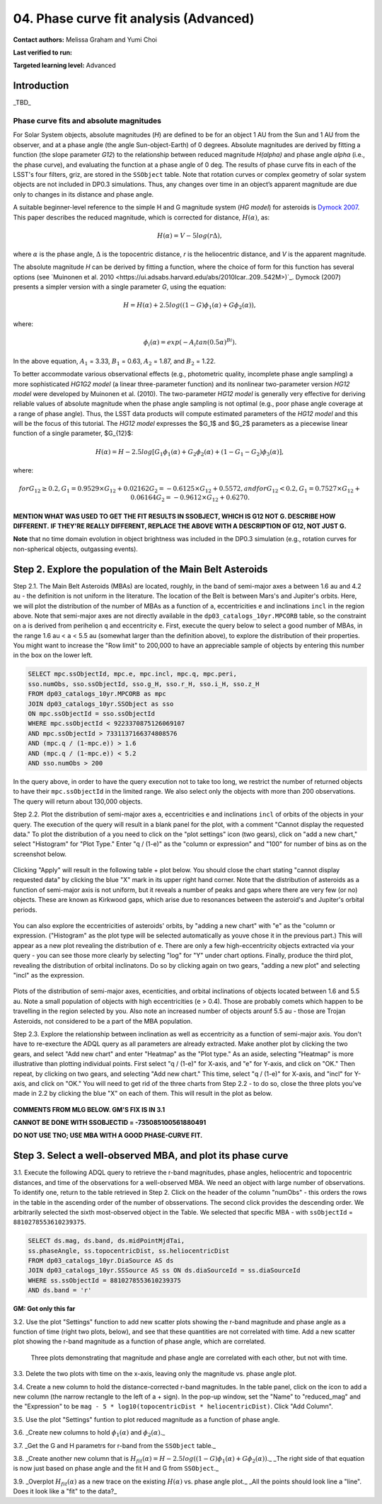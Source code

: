 .. Review the README on instructions to contribute.
.. Review the style guide to keep a consistent approach to the documentation.
.. Static objects, such as figures, should be stored in the _static directory. Review the _static/README on instructions to contribute.
.. Do not remove the comments that describe each section. They are included to provide guidance to contributors.
.. Do not remove other content provided in the templates, such as a section. Instead, comment out the content and include comments to explain the situation. For example:
	- If a section within the template is not needed, comment out the section title and label reference. Do not delete the expected section title, reference or related comments provided from the template.
    - If a file cannot include a title (surrounded by ampersands (#)), comment out the title from the template and include a comment explaining why this is implemented (in addition to applying the ``title`` directive).

.. This is the label that can be used for cross referencing this file.
.. Recommended title label format is "Directory Name"-"Title Name" -- Spaces should be replaced by hyphens.
.. _Tutorials-Examples-DP0-3-Portal-1:
.. Each section should include a label for cross referencing to a given area.
.. Recommended format for all labels is "Title Name"-"Section Name" -- Spaces should be replaced by hyphens.
.. To reference a label that isn't associated with an reST object such as a title or figure, you must include the link and explicit title using the syntax :ref:`link text <label-name>`.
.. A warning will alert you of identical labels during the linkcheck process.


#######################################
04. Phase curve fit analysis (Advanced)
#######################################

.. This section should provide a brief, top-level description of the page.

**Contact authors:** Melissa Graham and Yumi Choi

**Last verified to run:** 

**Targeted learning level:** Advanced


.. _DP0-3-Portal-3-Intro:

Introduction
============

_TBD_

Phase curve fits and absolute magnitudes
----------------------------------------

For Solar System objects, absolute magnitudes (`H`) are defined to be for an object 1 AU from the Sun and 1 AU 
from the observer, and at a phase angle (the angle Sun-object-Earth) of 0 degrees.
Absolute magnitudes are derived by fitting a function (the slope parameter `G12`) to the relationship between 
reduced magnitude `H(\alpha)` and phase angle `\alpha` (i.e., the phase curve), and evaluating the function at a phase angle of 0 deg.
The results of phase curve fits in each of the LSST's four filters, griz, are stored in the ``SSObject`` table.
Note that rotation curves or complex geometry of solar system objects are not included in DP0.3 simulations. 
Thus, any changes over time in an object’s apparent magnitude are due only to changes in its distance and phase angle.

A suitable beginner-level reference to the simple H and G magnitude system (`HG model`) for asteroids is
`Dymock 2007 <https://adsabs.harvard.edu/full/2007JBAA..117..342D>`_. 
This paper describes the reduced magnitude, which is corrected for distance, :math:`H(\alpha)`, as:

.. math::

    H($\alpha$) = V - 5 log(r $\Delta$),

where :math:`\alpha` is the phase angle, :math:`\Delta` is the topocentric distance, 
`r` is the heliocentric distance, and `V` is the apparent magnitude.

The absolute magnitude `H` can be derived by fitting a function, where the choice of 
form for this function has several options 
(see `Muinonen et al. 2010 <https://ui.adsabs.harvard.edu/abs/2010Icar..209..542M>)`_. 
Dymock (2007) presents a simpler version with a single parameter `G`, using the equation:

.. math::

    H = H(\alpha) + 2.5 log((1-G)\phi_1(\alpha) + G\phi_2(\alpha)),

where:

.. math::
    \phi_i(\alpha) = exp(-A_i tan(0.5\alpha)^{Bi}).

In the above equation, 
:math:`A_1` = 3.33, 
:math:`B_1` = 0.63, 
:math:`A_2` = 1.87, and 
:math:`B_2` = 1.22.

To better accommodate various observational effects (e.g., photometric quality, incomplete phase angle sampling) 
a more sophisticated `HG1G2 model` (a linear three-parameter function) and its nonlinear two-parameter version 
`HG12 model` were developed by Muinonen et al. (2010). The two-parameter `HG12 model` is generally very effective
for deriving reliable values of absolute magnitude when the phase angle sampling is not optimal (e.g., poor phase
angle coverage at a range of phase angle). Thus, the LSST data products will compute estimated parameters of the
`HG12 model` and this will be the focus of this tutorial. The `HG12 model` expresses the $G_1$ and $G_2$ parameters
as a piecewise linear function of a single parameter, $G_{12}$:

.. math::

    H(\alpha) = H − 2.5 log[G_1\phi_1(\alpha)+G_2\phi_2(\alpha) + (1-G_1-G_2)\phi_3(\alpha)], 

where:

.. math::
    for G_{12} \ge 0.2,
    G_1 = 0.9529\times G_{12} + 0.02162
    G_2 = -0.6125\times G_{12} + 0.5572, and
    for G_{12} < 0.2,
    G_1 = 0.7527\times G_{12} + 0.06164
    G_2 = -0.9612\times G_{12} + 0.6270.

**MENTION WHAT WAS USED TO GET THE FIT RESULTS IN SSOBJECT, WHICH IS G12 NOT G. DESCRIBE HOW DIFFERENT.**
**IF THEY'RE REALLY DIFFERENT, REPLACE THE ABOVE WITH A DESCRIPTION OF G12, NOT JUST G.**

**Note** that no time domain evolution in object brightness was included in the DP0.3 simulation
(e.g., rotation curves for non-spherical objects, outgassing events).

.. _DP0-3-Portal-4-Step-2:  

Step 2. Explore the population of the Main Belt Asteroids
=========================================================

Step 2.1.  The Main Belt Asteroids (MBAs) are located, roughly, in the band of semi-major axes ``a`` between 1.6 au and 4.2 au - the definition is not uniform in the literature.  
The location of the Belt is between Mars's and Jupiter's orbits.  
Here, we will plot the distribution of the number of MBAs as a function of ``a``, eccentricities ``e`` and inclinations ``incl`` in the region above.  
Note that semi-major axes are not directly available in the ``dp03_catalogs_10yr.MPCORB`` table, so the constraint on ``a`` is derived from perihelion ``q`` and eccentricity ``e``.  
First, execute the query below to select a good number of MBAs, in the range 1.6 au < ``a`` < 5.5 au (somewhat larger than the definition above), to explore the distribution of their properties.  
You might want to increase the "Row limit" to 200,000 to have an appreciable sample of objects by entering this number in the box on the lower left.  

.. code-block:: SQL 

    SELECT mpc.ssObjectId, mpc.e, mpc.incl, mpc.q, mpc.peri, 
    sso.numObs, sso.ssObjectId, sso.g_H, sso.r_H, sso.i_H, sso.z_H 
    FROM dp03_catalogs_10yr.MPCORB as mpc 
    JOIN dp03_catalogs_10yr.SSObject as sso 
    ON mpc.ssObjectId = sso.ssObjectId 
    WHERE mpc.ssObjectId < 9223370875126069107 
    AND mpc.ssObjectId > 7331137166374808576 
    AND (mpc.q / (1-mpc.e)) > 1.6 
    AND (mpc.q / (1-mpc.e)) < 5.2
    AND sso.numObs > 200 

In the query above, in order to have the query execution not to take too long, we restrict the number of returned objects to have their ``mpc.ssObjectId`` in the limited range.  
We also select only the objects with more than 200 observations.  The query will return about 130,000 objects.  

Step 2.2.  Plot the distribution of semi-major axes ``a``, eccentricities ``e`` and inclinations ``incl`` of orbits of the objects in your query.  
The execution of the query will result in a blank panel for the plot, with a comment "Cannot display the requested data."  
To plot the distribution of ``a`` you need to click on the "plot settings" icon (two gears), click on "add a new chart,"  select "Histogram" for "Plot Type."  
Enter "q / (1-e)" as the "column or expression" and "100" for number of bins as on the screenshot below.  

.. figure:: /_static/portal_tut04_step02a.png
    :width: 400
    :name: portal_tut04_step02a
    :alt: A screenshot illustrating the selection of plot parameters to plot the histogram of the distribution of semi-major axes of the Main Belt Asteroids.


Clicking "Apply" will result in the following table + plot below.  
You should close the chart stating "cannot display requested data" by clicking the blue "X" mark in its upper right hand corner.  
Note that the distribution of asteroids as a function of semi-major axis is not uniform, but it reveals a number of peaks and gaps where there are very few (or no) objects. 
These are known as Kirkwood gaps, which arise due to resonances between the asteroid's and Jupiter's orbital periods.  

.. figure:: /_static/portal_tut04_step02b.png
    :width: 600
    :name: portal_tut04_step02b
    :alt: A screenshot illustrating the the distribution of semi-major axes of the Main Belt Asteroids.  


You can also explore the eccentricities of asteroids' orbits, by "adding a new chart" with "e" as the "column or expression.  
("Histogram" as the plot type will be selected automatically as youve chose it in the previous part.)  
This will appear as a new plot revealing the distribution of ``e``.  
There are only a few high-eccentricity objects extracted via your query - you can see those more clearly by selecting "log" for "Y" under chart options.  
Finally, produce the third plot, revealing the distribution of orbital inclinatons.  
Do so by clicking again on two gears, "adding a new plot" and selecting "incl" as the expression.  

.. figure:: /_static/portal_tut04_step02c.png
    :width: 600
    :name: portal_tut04_step02b
    :alt: A screenshot illustrating the the distribution of semi-major axes, orbital ellipticities, and orbital inclinations of the Main Belt Asteroids.  


Plots of the distribution of semi-major axes, ecenticities, and orbital inclinations of objects located between 1.6 and 5.5 au.  
Note a small population of objects with high eccentricities (``e`` > 0.4).  
Those are probably comets which happen to be travelling in the region selected by you.  
Also note an increased number of objects arounf 5.5 au - those are Trojan Asteroids, not considered to be a part of the MBA population.  

Step 2.3.  Explore the relationship between inclination as well as eccentricity as a function of semi-major axis.  
You don't have to re-execture the ADQL query as all parameters are already extracted.  
Make another plot by clicking the two gears, and select "Add new chart" and enter "Heatmap" as the "Plot type."  
As an aside, selecting "Heatmap" is more illustrative than plotting individual points.  
First select "q / (1-e)" for X-axis, and "e" for Y-axis, and click on "OK."  Then repeat, by clicking on two gears, and selecting "Add new chart."  
This time, select "q / (1-e)" for X-axis, and "incl" for Y-axis, and click on "OK."  
You will need to get rid of the three charts from Step 2.2 - to do so, close the three plots you've made in 2.2 by clicking the blue "X" on each of them.  
This will result in the plot as below.  

.. figure:: /_static/portal_tut04_step02d.png
    :width: 600
    :name: portal_tut04_step02d
    :alt: A screenshot illustrating the the distribution eccentricity (left) and orbital inclination (right) as a function of semi-major axes of the Main Belt Asteroids.  

**COMMENTS FROM MLG BELOW.  GM'S FIX IS IN 3.1**

**CANNOT BE DONE WITH SSOBJECTID = -735085100561880491**

**DO NOT USE TNO; USE MBA WITH A GOOD PHASE-CURVE FIT.**

.. _DP0-3-Portal-4-Step-3:  

Step 3. Select a well-observed MBA, and plot its phase curve
============================================================

3.1. Execute the following ADQL query to retrieve the r-band magnitudes, phase angles,
heliocentric and topocentric distances, and time of the observations for a well-observed MBA.  
We need an object with large number of observations.  
To identify one, return to the table retrieved in Step 2.  
Click on the header of the column "numObs" - this orders the rows in the table in the ascending order of the number of obsservations.  
The second click provides the descending order.  
We arbitrarily selected the sixth most-observed object in the Table.  
We selected that specific MBA - with ``ssObjectId`` = ``8810278553610239375``.

.. code-block:: SQL 

    SELECT ds.mag, ds.band, ds.midPointMjdTai, 
    ss.phaseAngle, ss.topocentricDist, ss.heliocentricDist 
    FROM dp03_catalogs_10yr.DiaSource AS ds 
    JOIN dp03_catalogs_10yr.SSSource AS ss ON ds.diaSourceId = ss.diaSourceId
    WHERE ss.ssObjectId = 8810278553610239375
    AND ds.band = 'r'

**GM:  Got only this far**

3.2. Use the plot "Settings" function to add new scatter plots showing the r-band magnitude and phase angle
as a function of time (right two plots, below), and see that these quantities are not correlated with time.
Add a new scatter plot showing the r-band magnitude as a function of phase angle, which are correlated.

.. figure:: /_static/MLG_portal_tut03_step03a.png
    :name: portal_tut03_step03a
    :alt: A screenshot of three plots showing magnitude and phase angle are not correlated with time, and that magnitude is correlated with phase angle.

    Three plots demonstrating that magnitude and phase angle are correlated with each other, but not with time.

3.3. Delete the two plots with time on the x-axis, leaving only the magnitude vs. phase angle plot.

3.4. Create a new column to hold the distance-corrected r-band magnitudes.
In the table panel, click on the icon to add a new column (the narrow rectangle to the left of a + sign).
In the pop-up window, set the "Name" to "reduced_mag" and the "Expression" to be ``mag - 5 * log10(topocentricDist * heliocentricDist)``.
Click "Add Column".

3.5. Use the plot "Settings" funtion to plot reduced magnitude as a function of phase angle.

3.6. _Create new columns to hold :math:`\phi_1(\alpha)` and :math:`\phi_2(\alpha)`._

3.7. _Get the G and H parametrs for r-band from the ``SSObject`` table._

3.8. _Create another new column that is :math:`H_{fit}(\alpha) = H - 2.5 log((1-G)\phi_1(\alpha) +G \phi_2(\alpha))`._
_The right side of that equation is now just based on phase angle and the fit H and G from ``SSObject``._

3.9. _Overplot :math:`H_{fit}(\alpha)` as a new trace on the existing :math:`H(\alpha)` vs. phase angle plot._
_All the points should look line a "line". Does it look like a "fit" to the data?_


